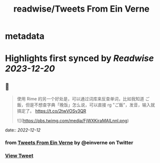 :PROPERTIES:
:title: readwise/Tweets From Ein Verne
:END:


* metadata
:PROPERTIES:
:author: [[einverne on Twitter]]
:full-title: "Tweets From Ein Verne"
:category: [[tweets]]
:url: https://twitter.com/einverne
:image-url: https://pbs.twimg.com/profile_images/1357895964925652992/G9tBCoLV.jpg
:END:

* Highlights first synced by [[Readwise]] [[2023-12-20]]
** 📌
#+BEGIN_QUOTE
使用 Rime 的另一个好处是，可以通过词库来反查单词，比如我知道 ご飯，但是不想查字典「晚饭」怎么说，可以直接 rg "ご飯"，发音，输入就搞定了。 https://t.co/2twVOSy3QR

![](https://pbs.twimg.com/media/FjWXKiraMAILnnl.png) 
#+END_QUOTE
    date:: [[2022-12-12]]
*** from _Tweets From Ein Verne_ by @einverne on Twitter
*** [[https://twitter.com/einverne/status/1600351789504925697][View Tweet]]